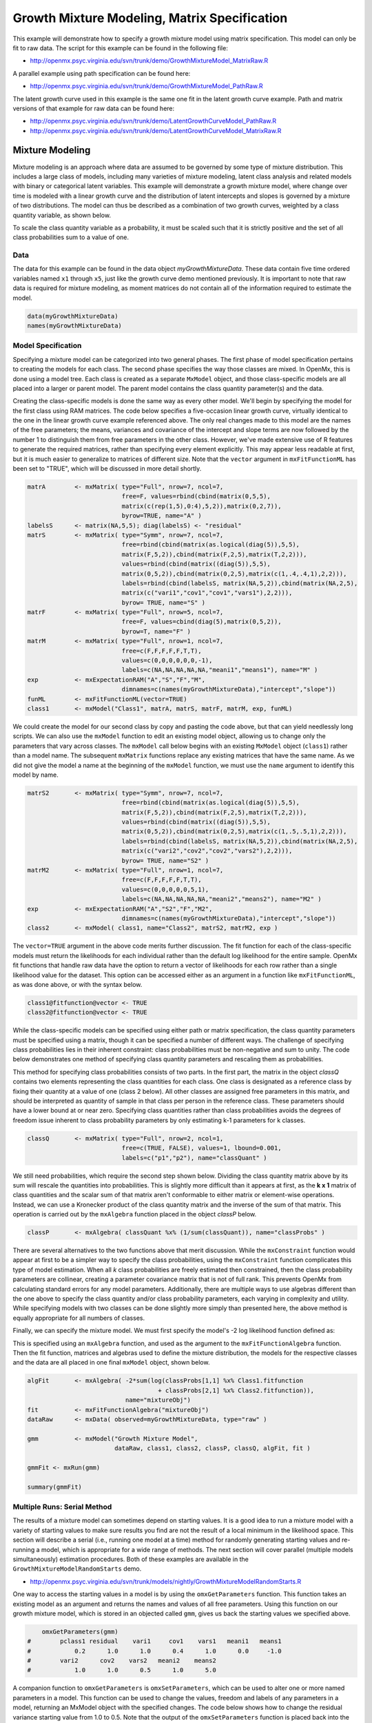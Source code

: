 
Growth Mixture Modeling, Matrix Specification
=============================================

This example will demonstrate how to specify a growth mixture model using matrix specification. This model can only be fit to raw data. The script for this example can be found in the following file:

* http://openmx.psyc.virginia.edu/svn/trunk/demo/GrowthMixtureModel_MatrixRaw.R

A parallel example using path specification can be found here:

* http://openmx.psyc.virginia.edu/svn/trunk/demo/GrowthMixtureModel_PathRaw.R

The latent growth curve used in this example is the same one fit in the latent growth curve example. Path and matrix versions of that example for raw data can be found here: 

* http://openmx.psyc.virginia.edu/svn/trunk/demo/LatentGrowthCurveModel_PathRaw.R

* http://openmx.psyc.virginia.edu/svn/trunk/demo/LatentGrowthCurveModel_MatrixRaw.R

Mixture Modeling
----------------

Mixture modeling is an approach where data are assumed to be governed by some type of mixture distribution. This includes a large class of models, including many varieties of mixture modeling, latent class analysis and related models with binary or categorical latent variables. This example will demonstrate a growth mixture model, where change over time is modeled with a linear growth curve and the distribution of latent intercepts and slopes is governed by a mixture of two distributions. The model can thus be described as a combination of two growth curves, weighted by a class quantity variable, as shown below.

.. math::
   :nowrap:
   
   \begin{eqnarray*} 
   x_{ij} = p_1 (Intercept_{i1} + \lambda_1 Slope_{i1} + \epsilon) + p_2 (Intercept_{i2} + \lambda_2 Slope_{i2} + \epsilon)
   \end{eqnarray*}

To scale the class quantity variable as a probability, it must be scaled such that it is strictly positive and the set of all class probabilities sum to a value of one.

.. math::
   :nowrap:

   \begin{eqnarray*} 
   \sum_{i=1}^k p_i = 1 
   \end{eqnarray*}

Data
^^^^
The data for this example can be found in the data object *myGrowthMixtureData*. These data contain five time ordered variables named ``x1`` through ``x5``, just like the growth curve demo mentioned previously. It is important to note that raw data is required for mixture modeling, as moment matrices do not contain all of the information required to estimate the model. 

.. code-block:: r

    data(myGrowthMixtureData)
    names(myGrowthMixtureData)

Model Specification
^^^^^^^^^^^^^^^^^^^

Specifying a mixture model can be categorized into two general phases. The first phase of model specification pertains to creating the models for each class. The second phase specifies the way those classes are mixed. In OpenMx, this is done using a model tree. Each class is created as a separate ``MxModel`` object, and those class-specific models are all placed into a larger or parent model. The parent model contains the class quantity parameter(s) and the data. 

Creating the class-specific models is done the same way as every other model. We'll begin by specifying the model for the first class using RAM matrices. The code below specifies a five-occasion linear growth curve, virtually identical to the one in the linear growth curve example referenced above. The only real changes made to this model are the names of the free parameters; the means, variances and covariance of the intercept and slope terms are now followed by the number 1 to distinguish them from free parameters in the other class. However, we've made extensive use of R features to generate the required matrices, rather than specifying every element explicitly.  This may appear less readable at first, but it is much easier to generalize to matrices of different size.  Note that the ``vector`` argument in ``mxFitFunctionML`` has been set to "TRUE", which will be discussed in more detail shortly.

.. code-block:: r
    
    matrA        <- mxMatrix( type="Full", nrow=7, ncol=7,
                              free=F, values=rbind(cbind(matrix(0,5,5),
                              matrix(c(rep(1,5),0:4),5,2)),matrix(0,2,7)),
                              byrow=TRUE, name="A" )
    labelsS      <- matrix(NA,5,5); diag(labelsS) <- "residual"
    matrS        <- mxMatrix( type="Symm", nrow=7, ncol=7,
                              free=rbind(cbind(matrix(as.logical(diag(5)),5,5),
                              matrix(F,5,2)),cbind(matrix(F,2,5),matrix(T,2,2))),
                              values=rbind(cbind(matrix((diag(5)),5,5),
                              matrix(0,5,2)),cbind(matrix(0,2,5),matrix(c(1,.4,.4,1),2,2))),
                              labels=rbind(cbind(labelsS, matrix(NA,5,2)),cbind(matrix(NA,2,5),
                              matrix(c("vari1","cov1","cov1","vars1"),2,2))),
                              byrow= TRUE, name="S" )
    matrF        <- mxMatrix( type="Full", nrow=5, ncol=7,
                              free=F, values=cbind(diag(5),matrix(0,5,2)),
                              byrow=T, name="F" )
    matrM        <- mxMatrix( type="Full", nrow=1, ncol=7,
                              free=c(F,F,F,F,F,T,T),
                              values=c(0,0,0,0,0,0,-1),
                              labels=c(NA,NA,NA,NA,NA,"meani1","means1"), name="M" )
    exp          <- mxExpectationRAM("A","S","F","M",
                              dimnames=c(names(myGrowthMixtureData),"intercept","slope"))
    funML        <- mxFitFunctionML(vector=TRUE)
    class1       <- mxModel("Class1", matrA, matrS, matrF, matrM, exp, funML)
    

We could create the model for our second class by copy and pasting the code above, but that can yield needlessly long scripts. We can also use the ``mxModel`` function to edit an existing model object, allowing us to change only the parameters that vary across classes. The ``mxModel`` call below begins with an existing ``MxModel`` object (``class1``) rather than a model name. The subsequent ``mxMatrix`` functions replace any existing matrices that have the same name. As we did not give the model a name at the beginning of the ``mxModel`` function, we must use the ``name`` argument to identify this model by name.

.. code-block:: r
    
    matrS2       <- mxMatrix( type="Symm", nrow=7, ncol=7,
                              free=rbind(cbind(matrix(as.logical(diag(5)),5,5),
                              matrix(F,5,2)),cbind(matrix(F,2,5),matrix(T,2,2))),
                              values=rbind(cbind(matrix((diag(5)),5,5),
                              matrix(0,5,2)),cbind(matrix(0,2,5),matrix(c(1,.5,.5,1),2,2))),
                              labels=rbind(cbind(labelsS, matrix(NA,5,2)),cbind(matrix(NA,2,5),
                              matrix(c("vari2","cov2","cov2","vars2"),2,2))),
                              byrow= TRUE, name="S2" )
    matrM2       <- mxMatrix( type="Full", nrow=1, ncol=7,
                              free=c(F,F,F,F,F,T,T),
                              values=c(0,0,0,0,0,5,1),
                              labels=c(NA,NA,NA,NA,NA,"meani2","means2"), name="M2" )
    exp          <- mxExpectationRAM("A","S2","F","M2",
                              dimnames=c(names(myGrowthMixtureData),"intercept","slope"))
    class2       <- mxModel( class1, name="Class2", matrS2, matrM2, exp )

The ``vector=TRUE`` argument in the above code merits further discussion. The fit function for each of the class-specific models must return the likelihoods for each individual rather than the default log likelihood for the entire sample. OpenMx fit functions that handle raw data have the option to return a vector of likelihoods for each row rather than a single likelihood value for the dataset. This option can be accessed either as an argument in a function like ``mxFitFunctionML``, as was done above, or with the syntax below.

.. code-block:: r

    class1@fitfunction@vector <- TRUE
    class2@fitfunction@vector <- TRUE
    
While the class-specific models can be specified using either path or matrix specification, the class quantity parameters must be specified using a matrix, though it can be specified a number of different ways. The challenge of specifying class probabilities lies in their inherent constraint: class probabilities must be non-negative and sum to unity. The code below demonstrates one method of specifying class quantity parameters and rescaling them as probabilities. 

This method for specifying class probabilities consists of two parts. In the first part, the matrix in the object *classQ* contains two elements representing the class quantities for each class. One class is designated as a reference class by fixing their quantity at a value of one (class 2 below). All other classes are assigned free parameters in this matrix, and should be interpreted as quantity of sample in that class per person in the reference class. These parameters should have a lower bound at or near zero. Specifying class quantities rather than class probabilities avoids the degrees of freedom issue inherent to class probability parameters by only estimating k-1 parameters for k classes.

.. code-block:: r

    classQ       <- mxMatrix( type="Full", nrow=2, ncol=1, 
                              free=c(TRUE, FALSE), values=1, lbound=0.001, 
                              labels=c("p1","p2"), name="classQuant" )

We still need probabilities, which require the second step shown below. Dividing the class quantity matrix above by its sum will rescale the quantities into probabilities. This is slightly more difficult than it appears at first, as the **k x 1** matrix of class quantities and the scalar sum of that matrix aren't conformable to either matrix or element-wise operations. Instead, we can use a Kronecker product of the class quantity matrix and the inverse of the sum of that matrix. This operation is carried out by the ``mxAlgebra`` function placed in the object *classP* below.

.. code-block:: r

    classP       <- mxAlgebra( classQuant %x% (1/sum(classQuant)), name="classProbs" )

There are several alternatives to the two functions above that merit discussion. While the ``mxConstraint`` function would appear at first to be a simpler way to specify the class probabilities, using the ``mxConstraint`` function complicates this type of model estimation. When all *k* class probabilities are freely estimated then constrained, then the class probability parameters are collinear, creating a parameter covariance matrix that is not of full rank. This prevents OpenMx from calculating standard errors for any model parameters. Additionally, there are multiple ways to use algebras different than the one above to specify the class quantity and/or class probability parameters, each varying in complexity and utility. While specifying models with two classes can be done slightly more simply than presented here, the above method is equally appropriate for all numbers of classes.

Finally, we can specify the mixture model. We must first specify the model's -2 log likelihood function defined as:

.. math::
   :nowrap:
   
   \begin{eqnarray*} 
   -2LL = -2 * \sum_{i=1}^n \sum_{k=1}^m \log (p_k l_{ki})
   \end{eqnarray*}
    
This is specified using an ``mxAlgebra`` function, and used as the argument to the ``mxFitFunctionAlgebra`` function. Then the fit function, matrices and algebras used to define the mixture distribution, the models for the respective classes and the data are all placed in one final ``mxModel`` object, shown below.    

.. code-block:: r

    algFit       <- mxAlgebra( -2*sum(log(classProbs[1,1] %x% Class1.fitfunction 
                                        + classProbs[2,1] %x% Class2.fitfunction)), 
                               name="mixtureObj")
    fit          <- mxFitFunctionAlgebra("mixtureObj")
    dataRaw      <- mxData( observed=myGrowthMixtureData, type="raw" )

    gmm          <- mxModel("Growth Mixture Model",
                            dataRaw, class1, class2, classP, classQ, algFit, fit )     

    gmmFit <- mxRun(gmm)

    summary(gmmFit)

Multiple Runs: Serial Method
^^^^^^^^^^^^^^^^^^^^^^^^^^^^^^^^

The results of a mixture model can sometimes depend on starting values. It is a good idea to run a mixture model with a variety of starting values to make sure results you find are not the result of a local minimum in the likelihood space. This section will describe a serial (i.e., running one model at a time) method for randomly generating starting values and re-running a model, which is appropriate for a wide range of methods. The next section will cover parallel (multiple models simultaneously) estimation procedures. Both of these examples are available in the ``GrowthMixtureModelRandomStarts`` demo.

* http://openmx.psyc.virginia.edu/svn/trunk/models/nightly/GrowthMixtureModelRandomStarts.R

One way to access the starting values in a model is by using the ``omxGetParameters`` function. This function takes an existing model as an argument and returns the names and values of all free parameters. Using this function on our growth mixture model, which is stored in an objected called ``gmm``, gives us back the starting values we specified above.

.. code-block:: r

        omxGetParameters(gmm)
    #        pclass1 residual    vari1     cov1    vars1   meani1   means1    
    #            0.2      1.0      1.0      0.4      1.0      0.0     -1.0
    #        vari2      cov2    vars2   meani2    means2 
    #            1.0      1.0      0.5      1.0      5.0 

A companion function to ``omxGetParameters`` is ``omxSetParameters``, which can be used to alter one or more named parameters in a model. This function can be used to change the values, freedom and labels of any parameters in a model, returning an MxModel object with the specified changes. The code below shows how to change the residual variance starting value from 1.0 to 0.5. Note that the output of the ``omxSetParameters`` function is placed back into the object ``gmm``.

.. code-block:: r

    gmm <- omxSetParameters(gmm, labels="residual", values=0.5)

The MxModel in the object ``gmm`` can now be run and the results compared with other sets of staring values. Starting values can also be sampled from distributions, allowing users to automate starting value generation, which is demonstrated below. The ``omxGetParameters`` function is used to find the names of the free parameters and define three matrices: a matrix ``input`` that holds the starting values for any run; a matrix ``output`` that holds the converged values of each parameter; and a matrix ``fit`` that contains the -2 log likelihoods and other relevant model fit statistics. Each of these matrices contains one row for every set of starting values. Starting values are randomly generated from a set of uniform distributions using the ``runif`` function, allowing the ranges inherent to each parameter to be enforced (i.e., variances are positive, etc). A ``for`` loop repeatedly runs the model with starting values from the ``input`` matrix and places the final estimates and fit statistics in the ``output`` and ``fit`` matrices, respectively.

.. code-block:: r

    # how many trials?
    trials        <- 20

    # place all of the parameter names in a vector
    parNames      <- names(omxGetParameters(gmm))

    # make a matrix to hold all of the 
    input         <- matrix(NA, trials, length(parNames))
    dimnames(input) <- list(c(1: trials), c(parNames))

    output        <- matrix(NA, trials, length(parNames))
    dimnames(output) <- list(c(1: trials), c(parNames))

    fit           <- matrix(NA, trials, 5)
    dimnames(fit) <- list(c(1: trials), c("Minus2LL", "Status", "Iterations", "pclass1", "time"))

    # poulate the class probabilities
    input[,"p1"]  <- runif(trials, 0.1, 0.9)
    input[,"p1"]  <- input[,"p1"]/(1-input[,"p1"])
 
    # populate the variances
    v             <- c("vari1","vars1","vari2","vars2","residual")
    input[,v]     <- runif(trials*5, 0, 10)

    # populate the means
    m            <- c("meani1", "means1", "meani2", "means2")
    input[,m]    <- runif(trials*4, -5, 5)

    # populate the covariances
    r            <- runif(trials*2, -0.9, 0.9)
    scale        <- c( sqrt(input[,"vari1"]*input[,"vars1"]), sqrt(input[,"vari2"]*input[,"vars2"]))
    input[,c("cov1", "cov2")] <- r * scale

    for (i in 1: trials){
        temp1    <- omxSetParameters(gmm, labels=parNames, values=input[i,], name = paste("Starting Values Set", i))
        temp2    <- mxRun(temp1, unsafe=TRUE, suppressWarnings=TRUE, checkpoint=TRUE)
        output[i,] <- omxGetParameters(temp2)
        fit[i,] <- c(
            temp2@output$Minus2LogLikelihood,
            temp2@output$status[[1]],
            temp2@output$iterations,
            round(temp2$classProbs@result[1,1], 4),
            temp2@output$wallTime
            )
        }
    
Viewing the contents of the ``fit`` matrix shows the -2 log likelihoods for each of the runs, as well as the convergence status, number of iterations and class probabilities, shown below.

.. code-block:: r

    fit[,1:4]
    #       Minus2LL Status Iterations   pclass1
    #    1  8739.050      0         41 0.3991078
    #    2  8739.050      0         40 0.6008913
    #    3  8739.050      0         44 0.3991078
    #    4  8739.050      1         31 0.3991079
    #    5  8739.050      0         32 0.3991082
    #    6  8739.050      1         34 0.3991089
    #    7  8966.628      0         22 0.9990000
    #    8  8966.628      0         24 0.9990000
    #    9  8966.628      0         23 0.0010000
    #    10 8966.628      1         36 0.0010000
    #    11 8963.437      6         25 0.9990000
    #    12 8966.628      0         28 0.9990000
    #    13 8739.050      1         47 0.6008916
    #    14 8739.050      1         36 0.3991082
    #    15 8739.050      0         43 0.3991076
    #    16 8739.050      0         46 0.6008948
    #    17 8739.050      1         50 0.3991092
    #    18 8945.756      6         50 0.9902127
    #    19 8739.050      0         53 0.3991085
    #    20 8966.628      0         23 0.9990000

There are several things to note about the above results. First, the minimum -2 log likelihood was reached in 12 of 20 sets of staring values, all with NPSOL statuses of either zero (seven times) or one (five times). Additionally, the class probabilities are equivalent within five digits of precision, keeping in mind that no model as specified contains no restriction as to which class is labeled "class 1" (probability equals .3991) and "class 2" (probability equals .6009). The other eight sets of starting values showed higher -2 log likelihood values and class probabilities at the set upper or lower bounds, indicating a local minimum. We can also view this information using R's ``table`` function.

.. code-block:: r

    table(round(fit[,1], 3), fit[,2])
          
    #               0 1 6
    #      8739.05  7 5 0
    #      8945.756 0 0 1
    #      8963.437 0 0 1
    #      8966.628 5 1 0

We should have a great deal of confidence that the solution with class probabilities of .399 and .601 is the correct one.

Multiple Runs: Parallel Method
^^^^^^^^^^^^^^^^^^^^^^^^^^^^^^^

OpenMx supports multicore processing through the ``snowfall`` library, which is described in the "Multicore Execution" section of the documentation and in the following demo:

* http://openmx.psyc.virginia.edu/svn/trunk/models/passing/BootstrapParallel.R

Using multiple processors can greatly improve processing time for model estimation when a model contains independent submodels. While the growth mixture model in this example does contain submodels (i.e., the class specific models), they are not independent, as they both depend on a set of shared parameters ("residual", "pclass1").

However, multicore estimation can be used instead of the ``for`` loop in the above section for testing alternative sets of starting values. Instead of changing the starting values in the ``gmm`` object repeatedly, multiple copies of the model contained in ``gmm`` must be placed into parent or container model. Either the above ``for`` loop or a set of "apply" statements can be used to generate the model.

The example below first initializes the ``snowfall`` library, which also loads the ``snow`` library. The ``sfInit`` function initializes parallel; you must supply the number of processors on your computer or grid for the analysis, then reload OpenMx as a snowfall library.

.. code-block:: r

    require(snowfall)
    sfInit(parallel=TRUE, cpus=4)
    sfLibrary(OpenMx)
    
From there, parallel optimization requires that a holder or top model (named ``Top`` in the object *topModel* below) contain a set of independent submodels. In our example, each independent submodel will consist of a copy of the above ``gmm`` model with a different set of starting values. Using the matrix of starting values from the serial example above (``input``), we can create a function called ``makeModel`` that can be used to create these submodels. While this function is entirely optional, it allows us to use the ``lapply`` function to create a list of submodels for optimization. Once those submodels are placed in the ``submodels`` slot of the object *topModel*, we can run this model just like any other. A second function, ``fitStats``, can then be used to get the results from each submodel.

.. code-block:: r

    topModel     <- mxModel("Top")    

    makeModel    <- function(modelNumber){
        temp     <- mxModel(gmm, independent=TRUE, name=paste("Iteration", modelNumber, sep=""))
        temp     <- omxSetParameters(temp, labels=parNames, values=input[modelNumber,])
        return(temp)
    }
    
    mySubs       <- lapply(1:20, makeModel)
    topModel = mxModel(topModel, mySubs)

    results <- mxRun(topModel)

    fitStats <- function(model){
        retval <- c(
            model@output$Minus2LogLikelihood,
            model@output$status[[1]],
            model@output$iterations,
            round(model$classProbs@result[1,1], 4)
            )    
        return(retval)
    }

    resultsFit <- t(omxSapply(results@submodels, fitStats))
    sfStop()

This parallel method saves computational time, but requires additional coding. For models as small as the one in this example (total processing time of approximately 2 seconds), the speed-up from using the parallel version is marginal (approximately 35-50 seconds for the serial method against 20-30 seconds for the parallel version). However, as models get more complex or require a greater number of random starts, the parallel method can provide substantial time savings. Regardless of method, re-running models with varying starting values is an essential part of running multivariate models.
